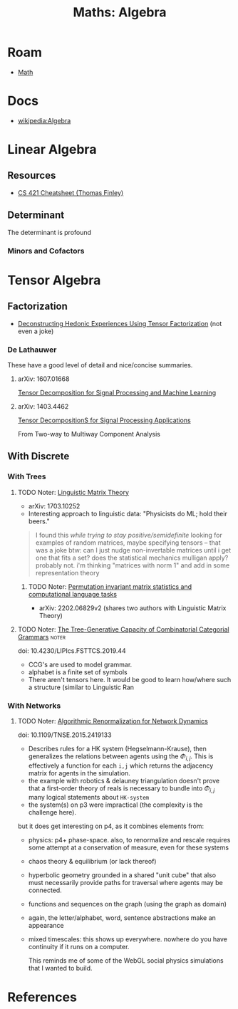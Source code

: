 :PROPERTIES:
:ID:       a0ef7bfe-1587-4fec-ac87-f7dda5dc0d20
:END:
#+TITLE: Maths: Algebra
#+DESCRIPTION: The Shapes of Clouds and Stuff
#+TAGS:

* Roam

+ [[id:a24b12f8-b3e3-4f66-9a5c-f29b715e1506][Math]]

* Docs

+ [[wikipedia:Algebra][wikipedia:Algebra]]

* Linear Algebra

** Resources

+ [[http://www.cs.cornell.edu/~tomf/notes/cs421-cheat-sheet.pdf][CS 421 Cheatsheet (Thomas Finley)]]

** Determinant

The determinant is profound

*** Minors and Cofactors


* Tensor Algebra

** Factorization

+ [[https://www.tcrwebsite.org/volumes/1700003/la/v4_pdf/LA-04][Deconstructing Hedonic Experiences Using Tensor Factorization]] (not even a
  joke)

*** De Lathauwer

These have a good level of detail and nice/concise summaries.

**** arXiv: 1607.01668

[[https://arxiv.org/abs/1607.01668][Tensor Decomposition for Signal Processing and Machine Learning]]

**** arXiv: 1403.4462

[[https://arXiv.org/abs/1403.4462][Tensor DecompositionS for Signal Processing Applications]]

From Two-way to Multiway Component Analysis


** With Discrete

*** With Trees

**** TODO Noter: [[https://arxiv.org/abs/1703.10252][Linguistic Matrix Theory]]

+ arXiv: 1703.10252
+ Interesting approach to linguistic data: "Physicists do ML; hold their beers."

#+begin_quote
I found this /while trying to stay positive/semidefinite/ looking for examples
of random matrices, maybe specifying tensors -- that was a joke btw: can I just
nudge non-invertable matrices until i get one that fits a set? does the
statistical mechanics mulligan apply? probably not. i'm thinking "matrices with
norm 1" and add in some representation theory
#+end_quote

***** TODO Noter: [[https://arXiv.org/abs/2202.06829v2][Permutation invariant matrix statistics and computational language tasks]]

+ arXiv: 2202.06829v2 (shares two authors with Linguistic Matrix Theory)

**** TODO Noter: [[doi:10.4230/LIPIcs.FSTTCS.2019.44][The Tree-Generative Capacity of Combinatorial Categorial Grammars]] :noter:

doi: 10.4230/LIPIcs.FSTTCS.2019.44

+ CCG's are used to model grammar.
+ alphabet is a finite set of symbols


+ There aren't tensors here. It would be good to learn how/where such a
  structure (similar to Linguistic Ran

*** With Networks

**** TODO Noter: [[doi:10.1109/TNSE.2015.2419133][Algorithmic Renormalization for Network Dynamics]]

doi: 10.1109/TNSE.2015.2419133

+ Describes rules for a HK system (Hegselmann-Krause), then generalizes the
  relations between agents using the $\Phi_{i,j}$. This is effectively a
  function for each =i,j= which returns the adjacency matrix for agents in the
  simulation.
+ the example with robotics & delauney triangulation doesn't prove that a
  first-order theory of reals is necessary to bundle into $\Phi_{i,j}$ many
  logical statements about =HK-system=
+ the system(s) on p3 were impractical (the complexity is the challenge here).

but it does get interesting on p4, as it combines elements from:

+ physics: p4+ phase-space. also, to renormalize and rescale requires some
  attempt at a conservation of measure, even for these systems
+ chaos theory & equilibrium (or lack thereof)
+ hyperbolic geometry grounded in a shared "unit cube" that also must
  necessarily provide paths for traversal where agents may be connected.
+ functions and sequences on the graph (using the graph as domain)
+ again, the letter/alphabet, word, sentence abstractions make an appearance
+ mixed timescales: this shows up everywhere. nowhere do you have continuity if
  it runs on a computer.

  This reminds me of some of the WebGL social physics simulations that I wanted
  to build.


* References
